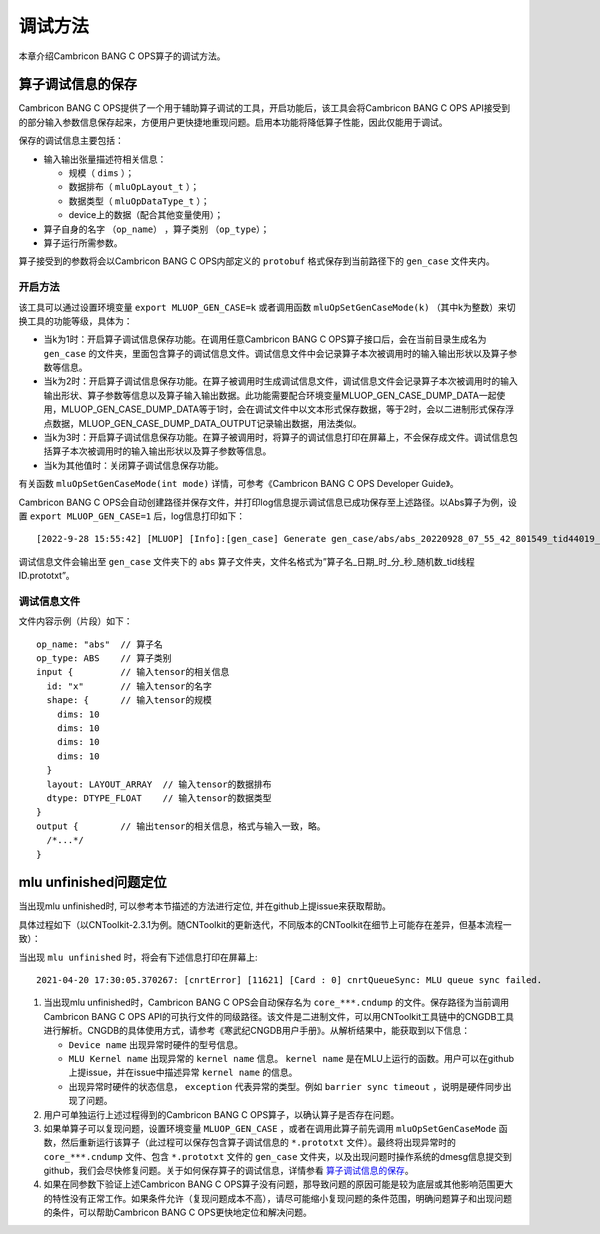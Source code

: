 .. _调试方法:

调试方法
========

本章介绍Cambricon BANG C OPS算子的调试方法。


.. _算子调试信息的保存:

算子调试信息的保存
--------------------------------

Cambricon BANG C OPS提供了一个用于辅助算子调试的工具，开启功能后，该工具会将Cambricon BANG C OPS API接受到的部分输入参数信息保存起来，方便用户更快捷地重现问题。启用本功能将降低算子性能，因此仅能用于调试。

保存的调试信息主要包括：

- 输入输出张量描述符相关信息：

  -  规模（ ``dims`` ）；
  -  数据排布（ ``mluOpLayout_t`` ）；
  -  数据类型（ ``mluOpDataType_t`` ）；
  -  device上的数据（配合其他变量使用）；

- 算子自身的名字 （``op_name``） ，算子类别 （``op_type``）；
- 算子运行所需参数。

算子接受到的参数将会以Cambricon BANG C OPS内部定义的 ``protobuf`` 格式保存到当前路径下的 ``gen_case`` 文件夹内。

开启方法
>>>>>>>>>>>>>
该工具可以通过设置环境变量 ``export MLUOP_GEN_CASE=k`` 或者调用函数 ``mluOpSetGenCaseMode(k)`` （其中k为整数）来切换工具的功能等级，具体为：

- 当k为1时：开启算子调试信息保存功能。在调用任意Cambricon BANG C OPS算子接口后，会在当前目录生成名为 ``gen_case`` 的文件夹，里面包含算子的调试信息文件。调试信息文件中会记录算子本次被调用时的输入输出形状以及算子参数等信息。

- 当k为2时：开启算子调试信息保存功能。在算子被调用时生成调试信息文件，调试信息文件会记录算子本次被调用时的输入输出形状、算子参数等信息以及算子输入输出数据。此功能需要配合环境变量MLUOP_GEN_CASE_DUMP_DATA一起使用，MLUOP_GEN_CASE_DUMP_DATA等于1时，会在调试文件中以文本形式保存数据，等于2时，会以二进制形式保存浮点数据，MLUOP_GEN_CASE_DUMP_DATA_OUTPUT记录输出数据，用法类似。

- 当k为3时：开启算子调试信息保存功能。在算子被调用时，将算子的调试信息打印在屏幕上，不会保存成文件。调试信息包括算子本次被调用时的输入输出形状以及算子参数等信息。

- 当k为其他值时：关闭算子调试信息保存功能。

有关函数 ``mluOpSetGenCaseMode(int mode)`` 详情，可参考《Cambricon BANG C OPS Developer Guide》。

Cambricon BANG C OPS会自动创建路径并保存文件，并打印log信息提示调试信息已成功保存至上述路径。以Abs算子为例，设置 ``export MLUOP_GEN_CASE=1`` 后，log信息打印如下：

::

  [2022-9-28 15:55:42] [MLUOP] [Info]:[gen_case] Generate gen_case/abs/abs_20220928_07_55_42_801549_tid44019_device1.prototxt

调试信息文件会输出至 ``gen_case`` 文件夹下的 ``abs`` 算子文件夹，文件名格式为”算子名_日期_时_分_秒_随机数_tid线程ID.prototxt”。

调试信息文件
>>>>>>>>>>>>>>>

文件内容示例（片段）如下：

::

  op_name: "abs"  // 算子名
  op_type: ABS    // 算子类别
  input {         // 输入tensor的相关信息
    id: "x"       // 输入tensor的名字
    shape: {      // 输入tensor的规模
      dims: 10
      dims: 10
      dims: 10
      dims: 10
    }
    layout: LAYOUT_ARRAY  // 输入tensor的数据排布
    dtype: DTYPE_FLOAT    // 输入tensor的数据类型
  }
  output {        // 输出tensor的相关信息，格式与输入一致，略。
    /*...*/
  }

.. _`MLU Unfinished问题定位`:

mlu unfinished问题定位
--------------------------------

当出现mlu unfinished时, 可以参考本节描述的方法进行定位, 并在github上提issue来获取帮助。

具体过程如下（以CNToolkit-2.3.1为例。随CNToolkit的更新迭代，不同版本的CNToolkit在细节上可能存在差异，但基本流程一致）：

当出现 ``mlu unfinished`` 时，将会有下述信息打印在屏幕上:

::

  2021-04-20 17:30:05.370267: [cnrtError] [11621] [Card : 0] cnrtQueueSync: MLU queue sync failed.

1. 当出现mlu unfinished时，Cambricon BANG C OPS会自动保存名为 ``core_***.cndump`` 的文件。保存路径为当前调用Cambricon BANG C OPS API的可执行文件的同级路径。该文件是二进制文件，可以用CNToolkit工具链中的CNGDB工具进行解析。CNGDB的具体使用方式，请参考《寒武纪CNGDB用户手册》。从解析结果中，能获取到以下信息：

   - ``Device name`` 出现异常时硬件的型号信息。

   - ``MLU Kernel name`` 出现异常的 ``kernel name`` 信息。 ``kernel name`` 是在MLU上运行的函数。用户可以在github上提issue，并在issue中描述异常 ``kernel name`` 的信息。

   - 出现异常时硬件的状态信息， ``exception`` 代表异常的类型。例如 ``barrier sync timeout`` ，说明是硬件同步出现了问题。

#. 用户可单独运行上述过程得到的Cambricon BANG C OPS算子，以确认算子是否存在问题。

#. 如果单算子可以复现问题，设置环境变量 ``MLUOP_GEN_CASE`` ，或者在调用此算子前先调用 ``mluOpSetGenCaseMode`` 函数，然后重新运行该算子（此过程可以保存包含算子调试信息的 ``*.prototxt`` 文件）。最终将出现异常时的 ``core_***.cndump`` 文件、包含 ``*.prototxt`` 文件的 ``gen_case`` 文件夹，以及出现问题时操作系统的dmesg信息提交到github，我们会尽快修复问题。关于如何保存算子的调试信息，详情参看 算子调试信息的保存_。

#. 如果在同参数下验证上述Cambricon BANG C OPS算子没有问题，那导致问题的原因可能是较为底层或其他影响范围更大的特性没有正常工作。如果条件允许（复现问题成本不高），请尽可能缩小复现问题的条件范围，明确问题算子和出现问题的条件，可以帮助Cambricon BANG C OPS更快地定位和解决问题。
